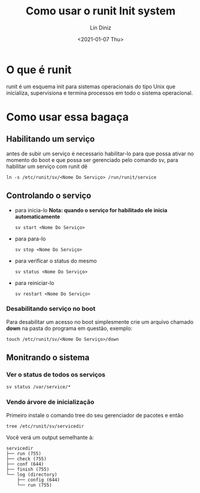 #+TITLE: Como usar o runit Init system
#+AUTHOR: Lin Diniz
#+LAYOUT: post
#+DATE:<2021-01-07 Thu>
* O que é runit
runit é um esquema init para sistemas operacionais do tipo Unix que inicializa, supervisiona e termina processos em todo o sistema operacional.
* Como usar essa bagaça
** Habilitando um serviço
antes de subir um serviço é necessario habilitar-lo para que possa ativar no momento do boot e que possa ser gerenciado pelo comando sv, para habilitar um serviço com runit dê
#+begin_src shell
ln -s /etc/runit/sv/<Nome Do Serviço> /run/runit/service
#+end_src
** Controlando o serviço
+ para inicia-lo *Nota: quando o serviço for habilitado ele inicia automaticamente*
  #+begin_src shell
sv start <Nome Do Serviço>
  #+end_src
+ para para-lo
  #+begin_src shell
sv stop <Nome Do Serviço>
  #+end_src
+ para verificar o status do mesmo
  #+begin_src shell
sv status <Nome Do Serviço>
  #+end_src
+ para reiniciar-lo
  #+begin_src shell
sv restart <Nome Do Serviço>
  #+end_src
*** Desabilitando serviço no boot
Para desabilitar um acesso no boot simplesmente crie um arquivo chamado *down* na pasta do programa em questão, exemplo:
#+begin_src shell
 touch /etc/runit/sv/<Nome Do Serviço>/down
#+end_src
** Monitrando o sistema
*** Ver o status de todos os serviços
#+begin_src shell
sv status /var/service/*
#+end_src
*** Vendo árvore de inicialização
Primeiro instale o comando tree do seu gerenciador de pacotes e então
#+begin_src shell
tree /etc/runit/sv/servicedir
#+end_src
Você verá um output semelhante à:
#+begin_src shell
 servicedir
 ├── run (755)
 ├── check (755)
 ├── conf (644)
 ├── finish (755)
 └── log (directory)
     ├── config (644)
     └── run (755)
#+end_src
